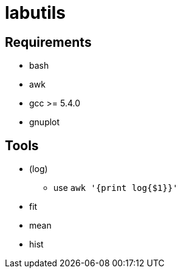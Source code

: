 labutils
========

== Requirements

* bash
* awk
* gcc >= 5.4.0
* gnuplot

== Tools

* (log)
** use `awk '{print log{$1}}'`
* fit
* mean
* hist
